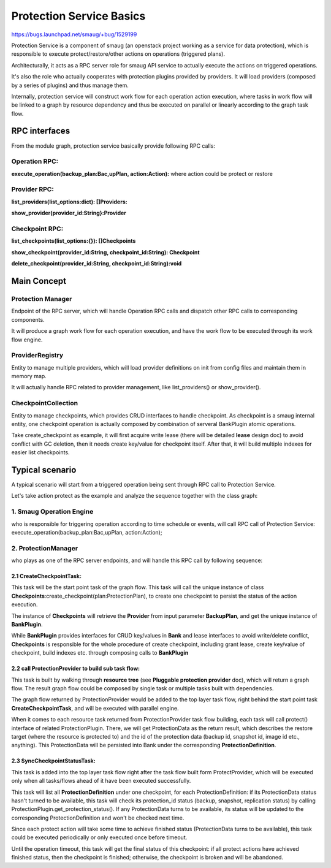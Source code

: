 ..
 This work is licensed under a Creative Commons Attribution 3.0 Unported
 License.

 http://creativecommons.org/licenses/by/3.0/legalcode

====================================
Protection Service Basics
====================================

https://bugs.launchpad.net/smaug/+bug/1529199

Protection Service is a component of smaug (an openstack project working as a service for data protection), which is responsible to execute protect/restore/other actions on operations (triggered plans).

Architecturally, it acts as a RPC server role for smaug API service to actually execute the actions on triggered operations.

It's also the role who actually cooperates with protection plugins provided by providers.  It will load providers (composed by a series of plugins) and thus manage them.

Internally, protection service will construct work flow for each operation action execution, where tasks in work flow will be linked to a graph by resource dependency and thus be executed on parallel or linearly according to the graph task flow.

RPC interfaces
================================================

.. image:: https://raw.githubusercontent.com/openstack/smaug/master/doc/images/protection-service/protection-architecture.png

From the module graph, protection service basically provide following RPC calls:

Operation RPC:
--------------------
**execute_operation(backup_plan:Bac,upPlan, action:Action):** where action could be protect or restore

Provider RPC:
-------------
**list_providers(list_options:dict): []Providers:**

**show_provider(provider_id:String}:Provider**

Checkpoint RPC:
---------------

**list_checkpoints(list_options:{}): []Checkpoints**

**show_checkpoint(provider_id:String, checkpoint_id:String): Checkpoint**

**delete_checkpoint(provider_id:String, checkpoint_id:String):void**

Main Concept
============
.. image:: https://raw.githubusercontent.com/openstack/smaug/master/doc/images/protection-service/class-diagram.png


Protection Manager
------------------
Endpoint of the RPC server, which will handle Operation RPC calls and dispatch other RPC calls to corresponding components.

It will produce a graph work flow for each operation execution, and have the work flow to be executed through its work flow engine.

ProviderRegistry
----------------

Entity to manage multiple providers, which will load provider definitions on init from config files and maintain them in memory map.

It will actually handle RPC related to provider management, like list_providers() or show_provider().

CheckpointCollection
--------------------

Entity to manage checkpoints, which provides CRUD interfaces to handle checkpoint.  As checkpoint is a smaug internal entity, one checkpoint operation is actually composed by combination of serveral BankPlugin atomic operations.

Take create_checkpoint as example, it will first acquire write lease (there will be detailed **lease** design doc) to avoid conflict with GC deletion, then it needs create key/value for checkpoint itself. After that, it will build multiple indexes for easier list checkpoints.

Typical scenario
======================================
A typical scenario will start from a triggered operation being sent through RPC call to Protection Service.

Let's take action protect as the example and analyze the sequence together with the class graph:

.. image:: https://raw.githubusercontent.com/openstack/smaug/master/doc/images/protection-service/protect-rpc-call-seq-diagram.png

1. Smaug **Operation Engine**
------------------------------
who is responsible for triggering operation according to time schedule or events, will call RPC call of Protection Service: execute_operation(backup_plan:Bac,upPlan, action:Action);

2. ProtectionManager
------------------------
who plays as one of the RPC server endpoints, and will handle this RPC call by following sequence:

2.1 CreateCheckpointTask:
^^^^^^^^^^^^^^^^^^^^^^^^^^^^^

This task will be the start point task of the graph flow. This task will call the unique instance of class **Checkpoints**:create_checkpoint(plan:ProtectionPlan), to create one checkpoint to persist the status of the action execution.

The instance of **Checkpoints** will retrieve the **Provider** from input parameter **BackupPlan**, and get the unique instance of **BankPlugin**.

While **BankPlugin** provides interfaces for CRUD key/values in **Bank** and lease interfaces to avoid write/delete conflict, **Checkpoints** is responsible for the whole procedure of create checkpoint, including grant lease, create key/value of checkpoint, build indexes etc. through composing calls to **BankPlugin**

2.2 call ProtectionProvider to build sub task flow:
^^^^^^^^^^^^^^^^^^^^^^^^^^^^^^^^^^^^^^^^^^^^^^^^^^^^

This task is built by walking through **resource tree** (see **Pluggable protection provider** doc), which will return a graph flow. The result graph flow could be composed by single task or multiple tasks built with dependencies.

The graph flow returned by ProtectionProvider would be added to the top layer task flow, right behind the start point task **CreateCheckpointTask**, and will be executed with parallel engine. 

When it comes to each resource task returned from ProtectionProvider task flow building, each task will call protect() interface of related ProtectionPlugin.  There, we will get ProtectionData as the return result, which describes the restore target (where the resource is protected to) and the id of the protection data (backup id, snapshot id, image id etc., anything).  This ProtectionData will be persisted into Bank under the corresponding **ProtectionDefinition**.

2.3 SyncCheckpointStatusTask:
^^^^^^^^^^^^^^^^^^^^^^^^^^^^^^^^^

This task is added into the top layer task flow right after the task flow built form ProtectProvider, which will be executed only when all tasks/flows ahead of it have been executed successfully.

This task will list all **ProtectionDefinition** under one checkpoint, for each ProtectionDefinition: if its ProtectionData status hasn't turned to be available, this task will check its protection_id status (backup, snapshot, replication status) by calling ProtectionPlugin.get_protection_status(). If any ProtectionData turns to be available, its status will be updated to the corresponding ProtectionDefinition and won't be checked next time.

Since each protect action will take some time to achieve finished status (ProtectionData turns to be available), this task could be executed periodically or only executed once before timeout.

Until the operation timeout, this task will get the final status of this checkpoint: if all protect actions have achieved finished status, then the checkpoint is finished; otherwise, the checkpoint is broken and will be abandoned.